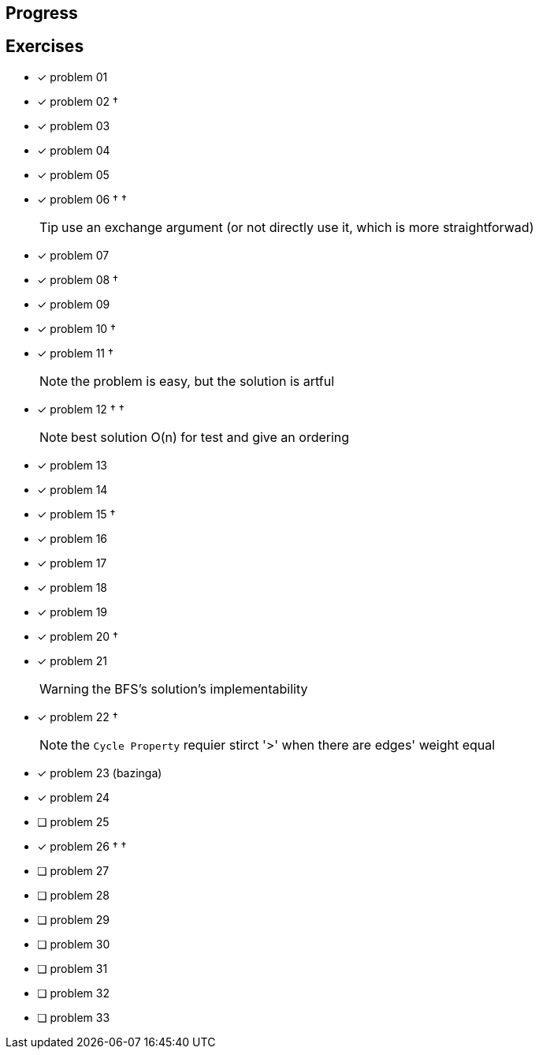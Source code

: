 :icons: font

== Progress

== Exercises

* [x] problem 01
* [x] problem 02 &dagger;
* [x] problem 03
* [x] problem 04
* [x] problem 05
* [x] problem 06 &dagger; &dagger;
+
TIP: use an exchange argument (or not directly use it, which is more straightforwad)
+
* [x] problem 07
* [x] problem 08 &dagger;
* [x] problem 09
* [x] problem 10 &dagger;
* [x] problem 11 &dagger;
+
NOTE: the problem is easy, but the solution is artful
+
* [x] problem 12 &dagger; &dagger;
+
NOTE: best solution O(n) for test and give an ordering
+
* [x] problem 13
* [x] problem 14
* [x] problem 15 &dagger;
* [x] problem 16
* [x] problem 17
* [x] problem 18
* [x] problem 19
* [x] problem 20 &dagger;
* [x] problem 21
+
WARNING: the BFS's solution's implementability
+
* [x] problem 22 &dagger;
+
NOTE: the `Cycle Property` requier stirct '>' when there are edges' weight  equal
+
* [x] problem 23 (bazinga)
* [x] problem 24
* [ ] problem 25
* [x] problem 26  &dagger; &dagger;
* [ ] problem 27
* [ ] problem 28
* [ ] problem 29
* [ ] problem 30
* [ ] problem 31
* [ ] problem 32
* [ ] problem 33

